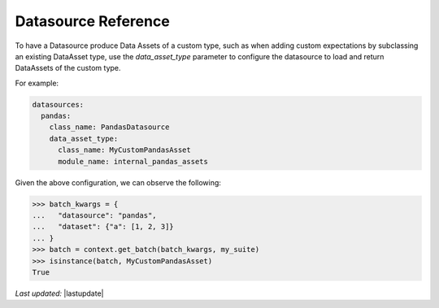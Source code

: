.. _datasource_reference:

#############################
Datasource Reference
#############################

To have a Datasource produce Data Assets of a custom type, such as when adding custom expectations by subclassing an
existing DataAsset type, use the `data_asset_type` parameter to configure the datasource to load and return DataAssets
of the custom type.

For example:

.. code-block:: yaml

  datasources:
    pandas:
      class_name: PandasDatasource
      data_asset_type:
        class_name: MyCustomPandasAsset
        module_name: internal_pandas_assets

Given the above configuration, we can observe the following:

>>> batch_kwargs = {
...   "datasource": "pandas",
...   "dataset": {"a": [1, 2, 3]}
... }
>>> batch = context.get_batch(batch_kwargs, my_suite)
>>> isinstance(batch, MyCustomPandasAsset)
True

*Last updated:* |lastupdate|
